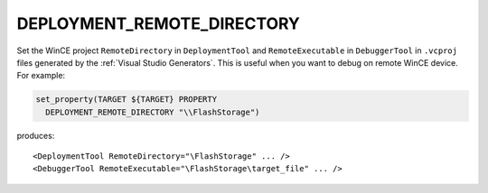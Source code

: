 DEPLOYMENT_REMOTE_DIRECTORY
---------------------------

.. versionadded:: 3.6

Set the WinCE project ``RemoteDirectory`` in ``DeploymentTool`` and
``RemoteExecutable`` in ``DebuggerTool`` in ``.vcproj`` files generated
by the :ref:`Visual Studio Generators`.
This is useful when you want to debug on remote WinCE device.
For example:

.. code-block:: cmake

  set_property(TARGET ${TARGET} PROPERTY
    DEPLOYMENT_REMOTE_DIRECTORY "\\FlashStorage")

produces::

  <DeploymentTool RemoteDirectory="\FlashStorage" ... />
  <DebuggerTool RemoteExecutable="\FlashStorage\target_file" ... />
